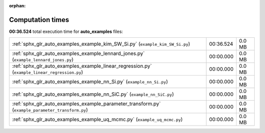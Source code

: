 
:orphan:

.. _sphx_glr_auto_examples_sg_execution_times:

Computation times
=================
**00:36.524** total execution time for **auto_examples** files:

+---------------------------------------------------------------------------------------------------+-----------+--------+
| :ref:`sphx_glr_auto_examples_example_kim_SW_Si.py` (``example_kim_SW_Si.py``)                     | 00:36.524 | 0.0 MB |
+---------------------------------------------------------------------------------------------------+-----------+--------+
| :ref:`sphx_glr_auto_examples_example_lennard_jones.py` (``example_lennard_jones.py``)             | 00:00.000 | 0.0 MB |
+---------------------------------------------------------------------------------------------------+-----------+--------+
| :ref:`sphx_glr_auto_examples_example_linear_regression.py` (``example_linear_regression.py``)     | 00:00.000 | 0.0 MB |
+---------------------------------------------------------------------------------------------------+-----------+--------+
| :ref:`sphx_glr_auto_examples_example_nn_Si.py` (``example_nn_Si.py``)                             | 00:00.000 | 0.0 MB |
+---------------------------------------------------------------------------------------------------+-----------+--------+
| :ref:`sphx_glr_auto_examples_example_nn_SiC.py` (``example_nn_SiC.py``)                           | 00:00.000 | 0.0 MB |
+---------------------------------------------------------------------------------------------------+-----------+--------+
| :ref:`sphx_glr_auto_examples_example_parameter_transform.py` (``example_parameter_transform.py``) | 00:00.000 | 0.0 MB |
+---------------------------------------------------------------------------------------------------+-----------+--------+
| :ref:`sphx_glr_auto_examples_example_uq_mcmc.py` (``example_uq_mcmc.py``)                         | 00:00.000 | 0.0 MB |
+---------------------------------------------------------------------------------------------------+-----------+--------+
